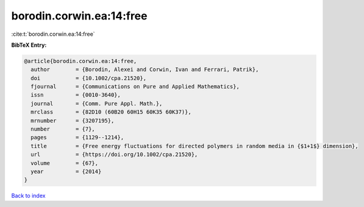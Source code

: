 borodin.corwin.ea:14:free
=========================

:cite:t:`borodin.corwin.ea:14:free`

**BibTeX Entry:**

.. code-block:: bibtex

   @article{borodin.corwin.ea:14:free,
     author        = {Borodin, Alexei and Corwin, Ivan and Ferrari, Patrik},
     doi           = {10.1002/cpa.21520},
     fjournal      = {Communications on Pure and Applied Mathematics},
     issn          = {0010-3640},
     journal       = {Comm. Pure Appl. Math.},
     mrclass       = {82D10 (60B20 60H15 60K35 60K37)},
     mrnumber      = {3207195},
     number        = {7},
     pages         = {1129--1214},
     title         = {Free energy fluctuations for directed polymers in random media in {$1+1$} dimension},
     url           = {https://doi.org/10.1002/cpa.21520},
     volume        = {67},
     year          = {2014}
   }

`Back to index <../By-Cite-Keys.html>`_
